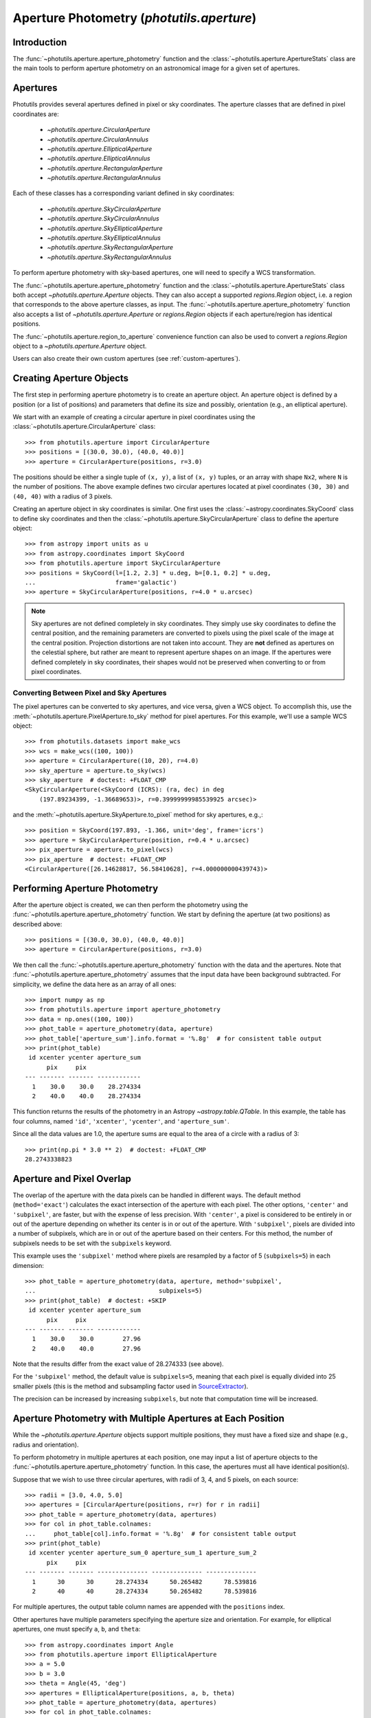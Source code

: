 .. _photutils-aperture:

Aperture Photometry (`photutils.aperture`)
==========================================

Introduction
------------

The :func:`~photutils.aperture.aperture_photometry` function and the
:class:`~photutils.aperture.ApertureStats` class are the main tools to
perform aperture photometry on an astronomical image for a given set of
apertures.


.. _photutils-apertures:

Apertures
---------

Photutils provides several apertures defined in pixel or sky
coordinates.  The aperture classes that are defined in pixel
coordinates are:

    * `~photutils.aperture.CircularAperture`
    * `~photutils.aperture.CircularAnnulus`
    * `~photutils.aperture.EllipticalAperture`
    * `~photutils.aperture.EllipticalAnnulus`
    * `~photutils.aperture.RectangularAperture`
    * `~photutils.aperture.RectangularAnnulus`

Each of these classes has a corresponding variant defined in sky
coordinates:

    * `~photutils.aperture.SkyCircularAperture`
    * `~photutils.aperture.SkyCircularAnnulus`
    * `~photutils.aperture.SkyEllipticalAperture`
    * `~photutils.aperture.SkyEllipticalAnnulus`
    * `~photutils.aperture.SkyRectangularAperture`
    * `~photutils.aperture.SkyRectangularAnnulus`

To perform aperture photometry with sky-based apertures, one will need
to specify a WCS transformation.

The :func:`~photutils.aperture.aperture_photometry` function
and the :class:`~photutils.aperture.ApertureStats` class both
accept `~photutils.aperture.Aperture` objects. They can also
accept a supported `regions.Region` object, i.e. a region
that corresponds to the above aperture classes, as input. The
:func:`~photutils.aperture.aperture_photometry` function also accepts a
list of `~photutils.aperture.Aperture` or `regions.Region` objects if
each aperture/region has identical positions.

The :func:`~photutils.aperture.region_to_aperture` convenience
function can also be used to convert a `regions.Region` object to a
`~photutils.aperture.Aperture` object.

Users can also create their own custom apertures (see
:ref:`custom-apertures`).


.. _creating-aperture-objects:

Creating Aperture Objects
-------------------------

The first step in performing aperture photometry is to create an
aperture object.  An aperture object is defined by a position (or a
list of positions) and parameters that define its size and possibly,
orientation (e.g., an elliptical aperture).

We start with an example of creating a circular aperture in pixel
coordinates using the :class:`~photutils.aperture.CircularAperture`
class::

    >>> from photutils.aperture import CircularAperture
    >>> positions = [(30.0, 30.0), (40.0, 40.0)]
    >>> aperture = CircularAperture(positions, r=3.0)

The positions should be either a single tuple of ``(x, y)``, a list of
``(x, y)`` tuples, or an array with shape ``Nx2``, where ``N`` is the
number of positions.  The above example defines two circular apertures
located at pixel coordinates ``(30, 30)`` and ``(40, 40)`` with a
radius of 3 pixels.

Creating an aperture object in sky coordinates is similar.  One first
uses the :class:`~astropy.coordinates.SkyCoord` class to define sky
coordinates and then the
:class:`~photutils.aperture.SkyCircularAperture` class to define the
aperture object::

    >>> from astropy import units as u
    >>> from astropy.coordinates import SkyCoord
    >>> from photutils.aperture import SkyCircularAperture
    >>> positions = SkyCoord(l=[1.2, 2.3] * u.deg, b=[0.1, 0.2] * u.deg,
    ...                      frame='galactic')
    >>> aperture = SkyCircularAperture(positions, r=4.0 * u.arcsec)

.. note::
    Sky apertures are not defined completely in sky coordinates. They
    simply use sky coordinates to define the central position, and the
    remaining parameters are converted to pixels using the pixel scale
    of the image at the central position. Projection distortions are
    not taken into account. They are **not** defined as apertures on
    the celestial sphere, but rather are meant to represent aperture
    shapes on an image. If the apertures were defined completely in sky
    coordinates, their shapes would not be preserved when converting to
    or from pixel coordinates.


Converting Between Pixel and Sky Apertures
^^^^^^^^^^^^^^^^^^^^^^^^^^^^^^^^^^^^^^^^^^

The pixel apertures can be converted to sky apertures, and
vice versa, given a WCS object. To accomplish this, use the
:meth:`~photutils.aperture.PixelAperture.to_sky` method for pixel
apertures. For this example, we'll use a sample WCS object::

    >>> from photutils.datasets import make_wcs
    >>> wcs = make_wcs((100, 100))
    >>> aperture = CircularAperture((10, 20), r=4.0)
    >>> sky_aperture = aperture.to_sky(wcs)
    >>> sky_aperture  # doctest: +FLOAT_CMP
    <SkyCircularAperture(<SkyCoord (ICRS): (ra, dec) in deg
        (197.89234399, -1.36689653)>, r=0.39999999985539925 arcsec)>

and the :meth:`~photutils.aperture.SkyAperture.to_pixel` method for
sky apertures, e.g.,::

    >>> position = SkyCoord(197.893, -1.366, unit='deg', frame='icrs')
    >>> aperture = SkyCircularAperture(position, r=0.4 * u.arcsec)
    >>> pix_aperture = aperture.to_pixel(wcs)
    >>> pix_aperture  # doctest: +FLOAT_CMP
    <CircularAperture([26.14628817, 56.58410628], r=4.000000000439743)>

Performing Aperture Photometry
------------------------------

After the aperture object is created, we can then perform the photometry
using the :func:`~photutils.aperture.aperture_photometry` function. We
start by defining the aperture (at two positions) as described above::

    >>> positions = [(30.0, 30.0), (40.0, 40.0)]
    >>> aperture = CircularAperture(positions, r=3.0)

We then call the :func:`~photutils.aperture.aperture_photometry`
function with the data and the apertures. Note that
:func:`~photutils.aperture.aperture_photometry` assumes that the input
data have been background subtracted. For simplicity, we define the data
here as an array of all ones::

    >>> import numpy as np
    >>> from photutils.aperture import aperture_photometry
    >>> data = np.ones((100, 100))
    >>> phot_table = aperture_photometry(data, aperture)
    >>> phot_table['aperture_sum'].info.format = '%.8g'  # for consistent table output
    >>> print(phot_table)
     id xcenter ycenter aperture_sum
          pix     pix
    --- ------- ------- ------------
      1    30.0    30.0    28.274334
      2    40.0    40.0    28.274334

This function returns the results of the photometry in an Astropy
`~astropy.table.QTable`.  In this example, the table has four columns,
named ``'id'``, ``'xcenter'``, ``'ycenter'``, and ``'aperture_sum'``.

Since all the data values are 1.0, the aperture sums are equal to the
area of a circle with a radius of 3::

    >>> print(np.pi * 3.0 ** 2)  # doctest: +FLOAT_CMP
    28.2743338823


.. _photutils-aperture-overlap:

Aperture and Pixel Overlap
--------------------------

The overlap of the aperture with the data pixels can be handled in
different ways.  The default method (``method='exact'``) calculates the
exact intersection of the aperture with each pixel.  The
other options, ``'center'`` and ``'subpixel'``, are faster, but with
the expense of less precision.  With ``'center'``, a pixel is
considered to be entirely in or out of the aperture depending on
whether its center is in or out of the aperture.  With ``'subpixel'``,
pixels are divided into a number of subpixels, which are in or out of
the aperture based on their centers.  For this method, the number of
subpixels needs to be set with the ``subpixels`` keyword.

This example uses the ``'subpixel'`` method where pixels are resampled
by a factor of 5 (``subpixels=5``) in each dimension::

    >>> phot_table = aperture_photometry(data, aperture, method='subpixel',
    ...                                  subpixels=5)
    >>> print(phot_table)  # doctest: +SKIP
     id xcenter ycenter aperture_sum
          pix     pix
    --- ------- ------- ------------
      1    30.0    30.0        27.96
      2    40.0    40.0        27.96

Note that the results differ from the exact value of 28.274333 (see
above).

For the ``'subpixel'`` method, the default value is ``subpixels=5``,
meaning that each pixel is equally divided into 25 smaller pixels
(this is the method and subsampling factor used in `SourceExtractor
<https://sextractor.readthedocs.io/en/latest/>`_).

The precision can be increased by increasing ``subpixels``, but note
that computation time will be increased.


Aperture Photometry with Multiple Apertures at Each Position
------------------------------------------------------------

While the `~photutils.aperture.Aperture` objects support multiple
positions, they must have a fixed size and shape (e.g., radius and
orientation).

To perform photometry in multiple apertures at each position, one may
input a list of aperture objects to the
:func:`~photutils.aperture.aperture_photometry` function.  In this
case, the apertures must all have identical position(s).

Suppose that we wish to use three circular apertures, with radii of 3,
4, and 5 pixels, on each source::

    >>> radii = [3.0, 4.0, 5.0]
    >>> apertures = [CircularAperture(positions, r=r) for r in radii]
    >>> phot_table = aperture_photometry(data, apertures)
    >>> for col in phot_table.colnames:
    ...     phot_table[col].info.format = '%.8g'  # for consistent table output
    >>> print(phot_table)
     id xcenter ycenter aperture_sum_0 aperture_sum_1 aperture_sum_2
          pix     pix
    --- ------- ------- -------------- -------------- --------------
      1      30      30      28.274334      50.265482      78.539816
      2      40      40      28.274334      50.265482      78.539816

For multiple apertures, the output table column names are appended
with the ``positions`` index.

Other apertures have multiple parameters specifying the aperture size
and orientation.  For example, for elliptical apertures, one must
specify ``a``, ``b``, and ``theta``::

    >>> from astropy.coordinates import Angle
    >>> from photutils.aperture import EllipticalAperture
    >>> a = 5.0
    >>> b = 3.0
    >>> theta = Angle(45, 'deg')
    >>> apertures = EllipticalAperture(positions, a, b, theta)
    >>> phot_table = aperture_photometry(data, apertures)
    >>> for col in phot_table.colnames:
    ...     phot_table[col].info.format = '%.8g'  # for consistent table output
    >>> print(phot_table)
     id xcenter ycenter aperture_sum
          pix     pix
    --- ------- ------- ------------
      1      30      30     47.12389
      2      40      40     47.12389

Again, for multiple apertures one should input a list of aperture
objects, each with identical positions::

    >>> a = [5.0, 6.0, 7.0]
    >>> b = [3.0, 4.0, 5.0]
    >>> theta = Angle(45, 'deg')
    >>> apertures = [EllipticalAperture(positions, a=ai, b=bi, theta=theta)
    ...              for (ai, bi) in zip(a, b)]
    >>> phot_table = aperture_photometry(data, apertures)
    >>> for col in phot_table.colnames:
    ...     phot_table[col].info.format = '%.8g'  # for consistent table output
    >>> print(phot_table)
     id xcenter ycenter aperture_sum_0 aperture_sum_1 aperture_sum_2
          pix     pix
    --- ------- ------- -------------- -------------- --------------
      1      30      30       47.12389      75.398224      109.95574
      2      40      40       47.12389      75.398224      109.95574


.. _photutils-aperture-stats:

Aperture Statistics
-------------------

The :class:`~photutils.aperture.ApertureStats` class can be
used to create a catalog of statistics and properties for
pixels within an aperture, including aperture photometry.
It can calculate many properties, including statistics
like :attr:`~photutils.aperture.ApertureStats.min`,
:attr:`~photutils.aperture.ApertureStats.max`,
:attr:`~photutils.aperture.ApertureStats.mean`,
:attr:`~photutils.aperture.ApertureStats.median`,
:attr:`~photutils.aperture.ApertureStats.std`,
:attr:`~photutils.aperture.ApertureStats.sum_aper_area`,
and :attr:`~photutils.aperture.ApertureStats.sum`. It
also can be used to calculate morphological properties
like :attr:`~photutils.aperture.ApertureStats.centroid`,
:attr:`~photutils.aperture.ApertureStats.fwhm`,
:attr:`~photutils.aperture.ApertureStats.semimajor_sigma`,
:attr:`~photutils.aperture.ApertureStats.semiminor_sigma`,
:attr:`~photutils.aperture.ApertureStats.orientation`, and
:attr:`~photutils.aperture.ApertureStats.eccentricity`. Please see
:class:`~photutils.aperture.ApertureStats` for the complete
list of properties that can be calculated. The properties can be
accessed using `~photutils.aperture.ApertureStats` attributes
or output to an Astropy `~astropy.table.QTable` using the
:meth:`~photutils.aperture.ApertureStats.to_table` method.

Most of the source properties are calculated using the "center"
:ref:`aperture-mask method <photutils-aperture-overlap>`, which gives
aperture weights of 0 or 1. This avoids the need to compute weighted
statistics --- the ``data`` pixel values are directly used.

The ``sum_method`` and ``subpixels`` keywords are used to determine
the aperture-mask method when calculating the sum-related properties:
``sum``, ``sum_error``, ``sum_aper_area``, ``data_sumcutout``, and
``error_sumcutout``. The default is ``sum_method='exact'``, which
produces exact aperture-weighted photometry.

The optional ``local_bkg`` keyword can be used to input the per-pixel
local background of each source, which will be subtracted before
computing the aperture statistics.

The optional ``sigma_clip`` keyword can be used to sigma clip the pixel
values before computing the source properties. This keyword could be
used, for example, to compute a sigma-clipped median of pixels in an
annulus aperture to estimate the local background level.

Here is a simple example using a circular aperture at one position.
Note that like :func:`~photutils.aperture.aperture_photometry`,
:class:`~photutils.aperture.ApertureStats` expects the input data to
be background subtracted. For simplicity, here we roughly estimate the
background as the sigma-clipped median value::

    >>> from astropy.stats import sigma_clipped_stats
    >>> from photutils.aperture import ApertureStats, CircularAperture
    >>> from photutils.datasets import make_4gaussians_image

    >>> data = make_4gaussians_image()
    >>> _, median, _ = sigma_clipped_stats(data, sigma=3.0)
    >>> data -= median  # subtract background from the data
    >>> aper = CircularAperture((150, 25), 8)
    >>> aperstats = ApertureStats(data, aper)  # doctest: +FLOAT_CMP
    >>> print(aperstats.xcentroid)  # doctest: +FLOAT_CMP
    149.98963482915323
    >>> print(aperstats.ycentroid)  # doctest: +FLOAT_CMP
    24.97165265459083
    >>> print(aperstats.centroid)  # doctest: +FLOAT_CMP
    [149.98963483  24.97165265]

    >>> print(aperstats.mean, aperstats.median, aperstats.std)  # doctest: +FLOAT_CMP
    42.38192194155781 26.53270189818481 39.19365538349298

    >>> print(aperstats.sum)  # doctest: +FLOAT_CMP
    8204.777345704442

Similar to `~photutils.aperture.aperture_photometry`, the input aperture
can have multiple positions::

    >>> aper2 = CircularAperture(((150, 25), (90, 60)), 10)
    >>> aperstats2 = ApertureStats(data, aper2)
    >>> print(aperstats2.xcentroid)  # doctest: +FLOAT_CMP
    [149.98175939  89.97793821]
    >>> print(aperstats2.sum)  # doctest: +FLOAT_CMP
    [ 8487.10695247 34963.45850824]
    >>> columns = ('id', 'mean', 'median', 'std', 'var', 'sum')
    >>> stats_table = aperstats2.to_table(columns)
    >>> for col in stats_table.colnames:
    ...     stats_table[col].info.format = '%.8g'  # for consistent table output

    >>> print(stats_table)  # doctest: +FLOAT_CMP
     id    mean     median     std       var       sum
    --- --------- --------- --------- --------- ---------
      1 27.915818 12.582676 36.628464 1341.6444  8487.107
      2 113.18737 112.11505 49.756626 2475.7218 34963.459

Each row of the table corresponds to a single aperture position (i.e., a
single source).


Background Subtraction
----------------------

Global Background Subtraction
^^^^^^^^^^^^^^^^^^^^^^^^^^^^^

:func:`~photutils.aperture.aperture_photometry` and
:class:`~photutils.aperture.ApertureStats` assume that the input data
have been background-subtracted. If ``bkg`` is a float value or an
array representing the background of the data (e.g., determined by
`~photutils.background.Background2D` or an external function), simply
subtract the background from the data::

    >>> phot_table = aperture_photometry(data - bkg, aperture)  # doctest: +SKIP

In the case of a constant global background, you can pass in the background
value using ``local_bkg`` in :class:`~photutils.aperture.ApertureStats`.
This would avoid reading an entire memory-mapped array into memory
beforehand, as would happen if you manually subtract the background as
shown above. So instead you could do this::

    >>> aperstats = ApertureStats(data, aperture, local_bkg=bkg)  # doctest: +SKIP

Local Background Subtraction
^^^^^^^^^^^^^^^^^^^^^^^^^^^^

One often wants to also estimate the local background around
each source using a nearby aperture or annulus aperture
surrounding each source. A simple method for doing this is to
use the :class:`~photutils.aperture.ApertureStats` class (see
:ref:`photutils-aperture-stats`) to compute the mean background level
within the background aperture. This class can also be used to calculate
more advanced statistics (e.g., a sigma-clipped median) within the
background aperture (e.g., a circular annulus). We show examples of both
below.

Let's start by generating a more realistic example dataset::

>>> from photutils.datasets import make_100gaussians_image
>>> data = make_100gaussians_image()

This artificial image has a known constant background level of 5. In the
following examples, we'll leave this global background in the image to
be estimated using local backgrounds.

For this example we perform the photometry for three sources in a
circular aperture with a radius of 5 pixels. The local background level
around each source is estimated using a circular annulus of inner radius
10 pixels and outer radius 15 pixels. Let's define the apertures::

    >>> from photutils.aperture import CircularAnnulus, CircularAperture
    >>> positions = [(145.1, 168.3), (84.5, 224.1), (48.3, 200.3)]
    >>> aperture = CircularAperture(positions, r=5)
    >>> annulus_aperture = CircularAnnulus(positions, r_in=10, r_out=15)

Now let's plot the circular apertures (white) and circular annulus
apertures (red) on a cutout from the image containing the three sources:

.. plot::

    import matplotlib.pyplot as plt
    from astropy.visualization import simple_norm
    from photutils.aperture import CircularAnnulus, CircularAperture
    from photutils.datasets import make_100gaussians_image

    data = make_100gaussians_image()
    positions = [(145.1, 168.3), (84.5, 224.1), (48.3, 200.3)]
    aperture = CircularAperture(positions, r=5)
    annulus_aperture = CircularAnnulus(positions, r_in=10, r_out=15)

    norm = simple_norm(data, 'sqrt', percent=99)
    plt.imshow(data, norm=norm, interpolation='nearest')
    plt.xlim(0, 170)
    plt.ylim(130, 250)

    ap_patches = aperture.plot(color='white', lw=2,
                               label='Photometry aperture')
    ann_patches = annulus_aperture.plot(color='red', lw=2,
                                        label='Background annulus')
    handles = (ap_patches[0], ann_patches[0])
    plt.legend(loc=(0.17, 0.05), facecolor='#458989', labelcolor='white',
               handles=handles, prop={'weight': 'bold', 'size': 11})


Simple mean within a circular annulus
"""""""""""""""""""""""""""""""""""""

We can use the :class:`~photutils.aperture.ApertureStats` class to
compute the mean background level within the annulus aperture at each
position::

    >>> from photutils.aperture import ApertureStats
    >>> aperstats = ApertureStats(data, annulus_aperture)
    >>> bkg_mean = aperstats.mean
    >>> print(bkg_mean)  # doctest: +FLOAT_CMP
    [4.99411764 5.1349344  4.86894665]

Now let's use :func:`~photutils.aperture.aperture_photometry` to perform
the photometry in the circular aperture (in the next example, we'll use
:class:`~photutils.aperture.ApertureStats` to perform the photometry)::

    >>> from photutils.aperture import aperture_photometry
    >>> phot_table = aperture_photometry(data, aperture)
    >>> for col in phot_table.colnames:
    ...     phot_table[col].info.format = '%.8g'  # for consistent table output
    >>> print(phot_table)
     id xcenter ycenter aperture_sum
          pix     pix
    --- ------- ------- ------------
      1   145.1   168.3    1128.1245
      2    84.5   224.1      735.739
      3    48.3   200.3    1299.6341

The total background within the circular aperture is the mean local
per-pixel background times the circular aperture area. If you are
using the default "exact" aperture (see :ref:`aperture-mask methods
<photutils-aperture-overlap>`) and there are no masked pixels, the exact
analytical aperture area can be accessed via the aperture ``area``
attribute::

    >>> aperture.area  # doctest: +FLOAT_CMP
    78.53981633974483

However, in general you should use the
:meth:`photutils.aperture.PixelAperture.area_overlap` method where
a ``mask`` keyword can be input. This ensures you are using the
same area over which the photometry was performed. If using a
:class:`~photutils.aperture.SkyAperture`, you will first need to convert
it to a :class:`~photutils.aperture.PixelAperture`. Since we are not
using a mask, the results are identical::

    >>> aperture_area = aperture.area_overlap(data)
    >>> print(aperture_area)  # doctest: +FLOAT_CMP
    [78.53981634 78.53981634 78.53981634]

The total background within the circular aperture is then::

    >>> total_bkg = bkg_mean * aperture_area
    >>> print(total_bkg)  # doctest: +FLOAT_CMP
    [392.23708187 403.29680431 382.40617574]

Thus, the background-subtracted photometry is::

    >>> phot_bkgsub = phot_table['aperture_sum'] - total_bkg

Finally, let's add these as columns to the photometry table::

    >>> phot_table['total_bkg'] = total_bkg
    >>> phot_table['aperture_sum_bkgsub'] = phot_bkgsub
    >>> for col in phot_table.colnames:
    ...     phot_table[col].info.format = '%.8g'  # for consistent table output
    >>> print(phot_table)
     id xcenter ycenter aperture_sum total_bkg aperture_sum_bkgsub
          pix     pix
    --- ------- ------- ------------ --------- -------------------
      1   145.1   168.3    1128.1245 392.23708           735.88739
      2    84.5   224.1      735.739  403.2968           332.44219
      3    48.3   200.3    1299.6341 382.40618           917.22792

Sigma-clipped median within a circular annulus
""""""""""""""""""""""""""""""""""""""""""""""

For this example, the local background level around each source is
estimated as the sigma-clipped median value within the circular annulus.
We'll use the :class:`~photutils.aperture.ApertureStats` class to
compute both the photometry (aperture sum) and the background level::

    >>> from astropy.stats import SigmaClip
    >>> sigclip = SigmaClip(sigma=3.0, maxiters=10)
    >>> aper_stats = ApertureStats(data, aperture, sigma_clip=None)
    >>> bkg_stats = ApertureStats(data, annulus_aperture, sigma_clip=sigclip)

The sigma-clipped median values in the background annulus apertures
are::

    >>> print(bkg_stats.median)  # doctest: +FLOAT_CMP
    [4.89374178 5.05655328 4.83268958]

The total background within the circular apertures is then the per-pixel
background level multiplied by the circular-aperture areas::

    >>> total_bkg = bkg_stats.median * aper_stats.sum_aper_area.value
    >>> print(total_bkg)  # doctest: +FLOAT_CMP
    [384.35358069 397.14076611 379.5585524 ]

Finally, the local background-subtracted sum within the circular
apertures is::

    >>> apersum_bkgsub = aper_stats.sum - total_bkg
    >>> print(apersum_bkgsub)  # doctest: +FLOAT_CMP
    [743.77088731 338.59823118 920.07553956]

Note that if you want to compute all the source properties (i.e., in
addition to only :attr:`~photutils.aperture.ApertureStats.sum`) on the
local-background-subtracted data, you may input the *per-pixel* local
background values to :class:`~photutils.aperture.ApertureStats` via the
``local_bkg`` keyword::

    >>> aper_stats_bkgsub = ApertureStats(data, aperture,
    ...                                   local_bkg=bkg_stats.median)
    >>> print(aper_stats_bkgsub.sum)  # doctest: +FLOAT_CMP
    [743.77088731 338.59823118 920.07553956]

Note these background-subtracted values are the same as those above.


.. _error_estimation:

Aperture Photometry Error Estimation
------------------------------------

If and only if the ``error`` keyword is input to
:func:`~photutils.aperture.aperture_photometry`, the returned table
will include a ``'aperture_sum_err'`` column in addition to
``'aperture_sum'``.  ``'aperture_sum_err'`` provides the propagated
uncertainty associated with ``'aperture_sum'``.

For example, suppose we have previously calculated the error on each
pixel value and saved it in the array ``error``::

    >>> positions = [(30.0, 30.0), (40.0, 40.0)]
    >>> aperture = CircularAperture(positions, r=3.0)
    >>> data = np.ones((100, 100))
    >>> error = 0.1 * data

    >>> phot_table = aperture_photometry(data, aperture, error=error)
    >>> for col in phot_table.colnames:
    ...     phot_table[col].info.format = '%.8g'  # for consistent table output
    >>> print(phot_table)
     id xcenter ycenter aperture_sum aperture_sum_err
          pix     pix
    --- ------- ------- ------------ ----------------
      1      30      30    28.274334       0.53173616
      2      40      40    28.274334       0.53173616

``'aperture_sum_err'`` values are given by:

    .. math:: \Delta F = \sqrt{\sum_{i \in A}
              \sigma_{\mathrm{tot}, i}^2}

where :math:`A` are the non-masked pixels in the aperture, and
:math:`\sigma_{\mathrm{tot}, i}` is the input ``error`` array.

In the example above, it is assumed that the ``error`` keyword
specifies the *total* error --- either it includes Poisson noise
due to individual sources or such noise is irrelevant. However, it
is often the case that one has calculated a smooth "background-only
error" array, which by design doesn't include increased noise on bright
pixels. To include Poisson noise from the sources, we can use the
:func:`~photutils.utils.calc_total_error` function.

Let's assume we have a background-only image called ``bkg_error``.
If our data are in units of electrons/s, we would use the exposure
time as the effective gain::

    >>> from photutils.utils import calc_total_error
    >>> effective_gain = 500  # seconds
    >>> error = calc_total_error(data, bkg_error, effective_gain)  # doctest: +SKIP
    >>> phot_table = aperture_photometry(data - bkg, aperture, error=error)  # doctest: +SKIP


Aperture Photometry with Pixel Masking
--------------------------------------

Pixels can be ignored/excluded (e.g., bad pixels) from the aperture
photometry by providing an image mask via the ``mask`` keyword::

    >>> data = np.ones((5, 5))
    >>> aperture = CircularAperture((2, 2), 2.0)
    >>> mask = np.zeros(data.shape, dtype=bool)
    >>> data[2, 2] = 100.0  # bad pixel
    >>> mask[2, 2] = True
    >>> t1 = aperture_photometry(data, aperture, mask=mask)
    >>> t1['aperture_sum'].info.format = '%.8g'  # for consistent table output
    >>> print(t1['aperture_sum'])
    aperture_sum
    ------------
       11.566371

The result is very different if a ``mask`` image is not provided::

    >>> t2 = aperture_photometry(data, aperture)
    >>> t2['aperture_sum'].info.format = '%.8g'  # for consistent table output
    >>> print(t2['aperture_sum'])
    aperture_sum
    ------------
       111.56637


Aperture Photometry Using Sky Coordinates
-----------------------------------------

As mentioned in :ref:`creating-aperture-objects`, performing
photometry using apertures defined in sky coordinates simply requires
defining a "sky" aperture at positions defined by a
:class:`~astropy.coordinates.SkyCoord` object.  Here we show an
example of photometry on real data using a
`~photutils.aperture.SkyCircularAperture`.

We start by loading a Spitzer 4.5 micron image of a region of the
Galactic plane::

    >>> import astropy.units as u
    >>> from astropy.wcs import WCS
    >>> from photutils.datasets import load_spitzer_catalog, load_spitzer_image
    >>> hdu = load_spitzer_image()  # doctest: +REMOTE_DATA
    >>> data = u.Quantity(hdu.data, unit=hdu.header['BUNIT'])  # doctest: +REMOTE_DATA
    >>> wcs = WCS(hdu.header)  # doctest: +REMOTE_DATA
    >>> catalog = load_spitzer_catalog()  # doctest: +REMOTE_DATA

The catalog contains (among other things) the Galactic coordinates of
the sources in the image as well as the PSF-fitted fluxes from the
official Spitzer data reduction.  We define the apertures positions
based on the existing catalog positions::

    >>> positions = SkyCoord(catalog['l'], catalog['b'], frame='galactic')  # doctest: +REMOTE_DATA
    >>> aperture = SkyCircularAperture(positions, r=4.8 * u.arcsec)  # doctest: +REMOTE_DATA

Now perform the photometry in these apertures on the ``data``.  The
``wcs`` object contains the WCS transformation of the image obtained
from the FITS header.  It includes the coordinate frame of the image
and the projection from sky to pixel coordinates.  The
`~photutils.aperture.aperture_photometry` function uses the WCS
information to automatically convert the apertures defined in sky
coordinates into pixel coordinates::

    >>> phot_table = aperture_photometry(data, aperture, wcs=wcs)  # doctest: +REMOTE_DATA

The Spitzer catalog also contains the official fluxes for the sources,
so we can compare to our fluxes.  Because the Spitzer catalog fluxes
are in units of mJy and the data are in units of MJy/sr, we need to
convert units before comparing the results.  The image data have a
pixel scale of 1.2 arcsec/pixel.

    >>> import astropy.units as u
    >>> factor = (1.2 * u.arcsec) ** 2 / u.pixel
    >>> fluxes_catalog = catalog['f4_5']  # doctest: +REMOTE_DATA
    >>> converted_aperture_sum = (phot_table['aperture_sum'] *
    ...                           factor).to(u.mJy / u.pixel)  # doctest: +REMOTE_DATA

Finally, we can plot the comparison of the photometry:

.. doctest-skip::

    >>> import matplotlib.pyplot as plt
    >>> plt.scatter(fluxes_catalog, converted_aperture_sum.value)
    >>> plt.xlabel('Spitzer catalog PSF-fit fluxes ')
    >>> plt.ylabel('Aperture photometry fluxes')

.. plot::

    import matplotlib.pyplot as plt
    from astropy import units as u
    from astropy.coordinates import SkyCoord
    from astropy.wcs import WCS
    from photutils.aperture import SkyCircularAperture, aperture_photometry
    from photutils.datasets import load_spitzer_catalog, load_spitzer_image

    # Load dataset
    hdu = load_spitzer_image()
    data = u.Quantity(hdu.data, unit=hdu.header['BUNIT'])
    wcs = WCS(hdu.header)
    catalog = load_spitzer_catalog()

    # Set up apertures
    positions = SkyCoord(catalog['l'], catalog['b'], frame='galactic')
    aperture = SkyCircularAperture(positions, r=4.8 * u.arcsec)
    phot_table = aperture_photometry(data, aperture, wcs=wcs)

    # Convert to correct units
    factor = (1.2 * u.arcsec) ** 2 / u.pixel
    fluxes_catalog = catalog['f4_5']
    converted_aperture_sum = (phot_table['aperture_sum']
                              * factor).to(u.mJy / u.pixel)

    # Plot
    plt.scatter(fluxes_catalog, converted_aperture_sum.value)
    plt.xlabel('Spitzer catalog PSF-fit fluxes ')
    plt.ylabel('Aperture photometry fluxes')
    plt.plot([40, 100, 450], [40, 100, 450], color='black', lw=2)

Despite using different methods, the two catalogs are in good
agreement.  The aperture photometry fluxes are based on a circular
aperture with a radius of 4.8 arcsec.  The Spitzer catalog fluxes were
computed using PSF photometry.  Therefore, differences are expected
between the two measurements.


Aperture Masks
--------------

All `~photutils.aperture.PixelAperture` objects have a
:meth:`~photutils.aperture.PixelAperture.to_mask` method that returns
a `~photutils.aperture.ApertureMask` object (for a single aperture
position) or a list of `~photutils.aperture.ApertureMask` objects, one
for each aperture position. The `~photutils.aperture.ApertureMask`
object contains a cutout of the aperture mask weights and a
`~photutils.aperture.BoundingBox` object that provides the bounding box
where the mask is to be applied.

Let's start by creating a circular-annulus aperture::

    >>> from photutils.aperture import CircularAnnulus
    >>> from photutils.datasets import make_100gaussians_image
    >>> data = make_100gaussians_image()
    >>> positions = [(145.1, 168.3), (84.5, 224.1), (48.3, 200.3)]
    >>> aperture = CircularAnnulus(positions, r_in=10, r_out=15)

Now let's create a list of `~photutils.aperture.ApertureMask` objects
using the :meth:`~photutils.aperture.PixelAperture.to_mask` method using
the aperture mask "exact" method::

    >>> masks = aperture.to_mask(method='exact')

Let's plot the first aperture mask:

.. doctest-skip::

    >>> import matplotlib.pyplot as plt
    >>> plt.imshow(masks[0])

.. plot::

    import matplotlib.pyplot as plt
    from photutils.aperture import CircularAnnulus, CircularAperture
    from photutils.datasets import make_100gaussians_image

    data = make_100gaussians_image()
    positions = [(145.1, 168.3), (84.5, 224.1), (48.3, 200.3)]
    aperture = CircularAperture(positions, r=5)
    annulus_aperture = CircularAnnulus(positions, r_in=10, r_out=15)
    masks = annulus_aperture.to_mask(method='exact')
    plt.imshow(masks[0])

Let's now use the "center" aperture mask method and plot the resulting
aperture mask:

.. doctest-skip::

    >>> masks2 = aperture.to_mask(method='center')
    >>> plt.imshow(masks2[0])

.. plot::

    import matplotlib.pyplot as plt
    from photutils.aperture import CircularAnnulus, CircularAperture
    from photutils.datasets import make_100gaussians_image

    data = make_100gaussians_image()
    positions = [(145.1, 168.3), (84.5, 224.1), (48.3, 200.3)]
    aperture = CircularAperture(positions, r=5)
    annulus_aperture = CircularAnnulus(positions, r_in=10, r_out=15)
    masks2 = annulus_aperture.to_mask(method='center')
    plt.imshow(masks2[0])

We can also create an aperture mask-weighted cutout from the data,
properly handling the cases of partial or no overlap of the aperture
mask with the data. Let's plot the aperture mask weights (using the mask
generated above with the "exact" method) multiplied with the data:

.. doctest-skip::

    >>> data_weighted = masks[0].multiply(data)
    >>> plt.imshow(data_weighted)

.. plot::

    import matplotlib.pyplot as plt
    from photutils.aperture import CircularAnnulus, CircularAperture
    from photutils.datasets import make_100gaussians_image

    data = make_100gaussians_image()
    positions = [(145.1, 168.3), (84.5, 224.1), (48.3, 200.3)]
    aperture = CircularAperture(positions, r=5)
    annulus_aperture = CircularAnnulus(positions, r_in=10, r_out=15)
    masks = annulus_aperture.to_mask(method='exact')
    plt.imshow(masks[0].multiply(data))

To get a 1D `~numpy.ndarray` of the non-zero weighted data values, use
the :meth:`~photutils.aperture.ApertureMask.get_values` method:

.. doctest-skip::

    >>> data_weighted_1d = masks[0].get_values(data)

The :class:`~photutils.aperture.ApertureMask` class also provides a
:meth:`~photutils.aperture.ApertureMask.to_image` method to obtain
an image of the aperture mask in a 2D array of the given shape and a
:meth:`~photutils.aperture.ApertureMask.cutout` method to create a
cutout from the input data over the aperture mask bounding box. Both of
these methods properly handle the cases of partial or no overlap of the
aperture mask with the data.


.. _custom-apertures:

Defining Your Own Custom Apertures
----------------------------------

The :func:`~photutils.aperture.aperture_photometry` function can
perform aperture photometry in arbitrary apertures.  This function
accepts any `~photutils.aperture.Aperture`-derived objects, such as
`~photutils.aperture.CircularAperture`.  This makes it simple to
extend functionality: a new type of aperture photometry simply
requires the definition of a new `~photutils.aperture.Aperture`
subclass.

All `~photutils.aperture.PixelAperture` subclasses must define a
``bounding_boxes`` property and ``to_mask()`` and ``plot()`` methods.
They may also optionally define an ``area`` property.  All
`~photutils.aperture.SkyAperture` subclasses must only implement a
``to_pixel()`` method.

    * ``bounding_boxes``:  The minimal bounding box for the aperture.
      If the aperture is scalar, then a single
      `~photutils.aperture.BoundingBox` is returned.  Otherwise, a list
      of `~photutils.aperture.BoundingBox` is returned.

    * ``area``: An optional property defining the exact analytical
      area (in pixels**2) of the aperture.

    * ``to_mask()``: Return a mask for the aperture.  If the aperture
      is scalar, then a single `~photutils.aperture.ApertureMask` is
      returned.  Otherwise, a list of
      `~photutils.aperture.ApertureMask` is returned.

    * ``plot()``: A method to plot the aperture on a
      `matplotlib.axes.Axes` instance.


API Reference
-------------

:doc:`../reference/aperture_api`
